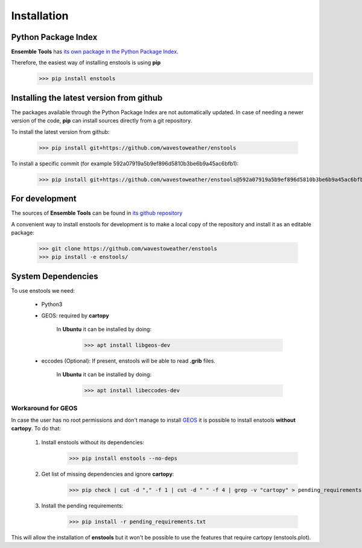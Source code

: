 Installation
============


Python Package Index
--------------------
**Ensemble Tools** has `its own package in the Python Package Index <https://pypi.org/project/enstools/>`_.

Therefore, the easiest way of installing enstools is using **pip**
    >>> pip install enstools


Installing the latest version from github
-----------------------------------------

The packages available through the Python Package Index are not automatically updated.
In case of needing a newer version of the code, **pip** can install sources directly from a git repository.

To install the latest version from github:

    >>> pip install git+https://github.com/wavestoweather/enstools

To install a specific commit (for example 592a07919a5b9ef896d5810b3be6b9a45ac6bfb1):

    >>> pip install git+https://github.com/wavestoweather/enstools@592a07919a5b9ef896d5810b3be6b9a45ac6bfb1


For development
---------------
The sources of **Ensemble Tools** can be found in `its github repository <https://github.com/wavestoweather/enstools/>`_

A convenient way to install enstools for development is to make a local copy of the repository and install it as an
editable package:
    >>> git clone https://github.com/wavestoweather/enstools
    >>> pip install -e enstools/


System Dependencies
-------------------

To use enstools we need:

    - Python3
    - GEOS: required by **cartopy**

        In **Ubuntu** it can be installed by doing:
            >>> apt install libgeos-dev

    - eccodes (Optional): If present, enstools will be able to read **.grib** files.

        In **Ubuntu** it can be installed by doing:
            >>> apt install libeccodes-dev


Workaround for GEOS
^^^^^^^^^^^^^^^^^^^

.. _GEOS: https://libgeos.org

In case the user has no root permissions and don't manage to install `GEOS`_ it is possible to install enstools
**without cartopy**. To do that:

    1. Install enstools without its dependencies:
        >>> pip install enstools --no-deps

    2. Get list of missing dependencies and ignore **cartopy**:
        >>> pip check | cut -d "," -f 1 | cut -d " " -f 4 | grep -v "cartopy" > pending_requirements.txt

    3. Install the pending requirements:
        >>> pip install -r pending_requirements.txt

This will allow the installation of **enstools** but
it won't be possible to use the features that require cartopy (enstools.plot).
